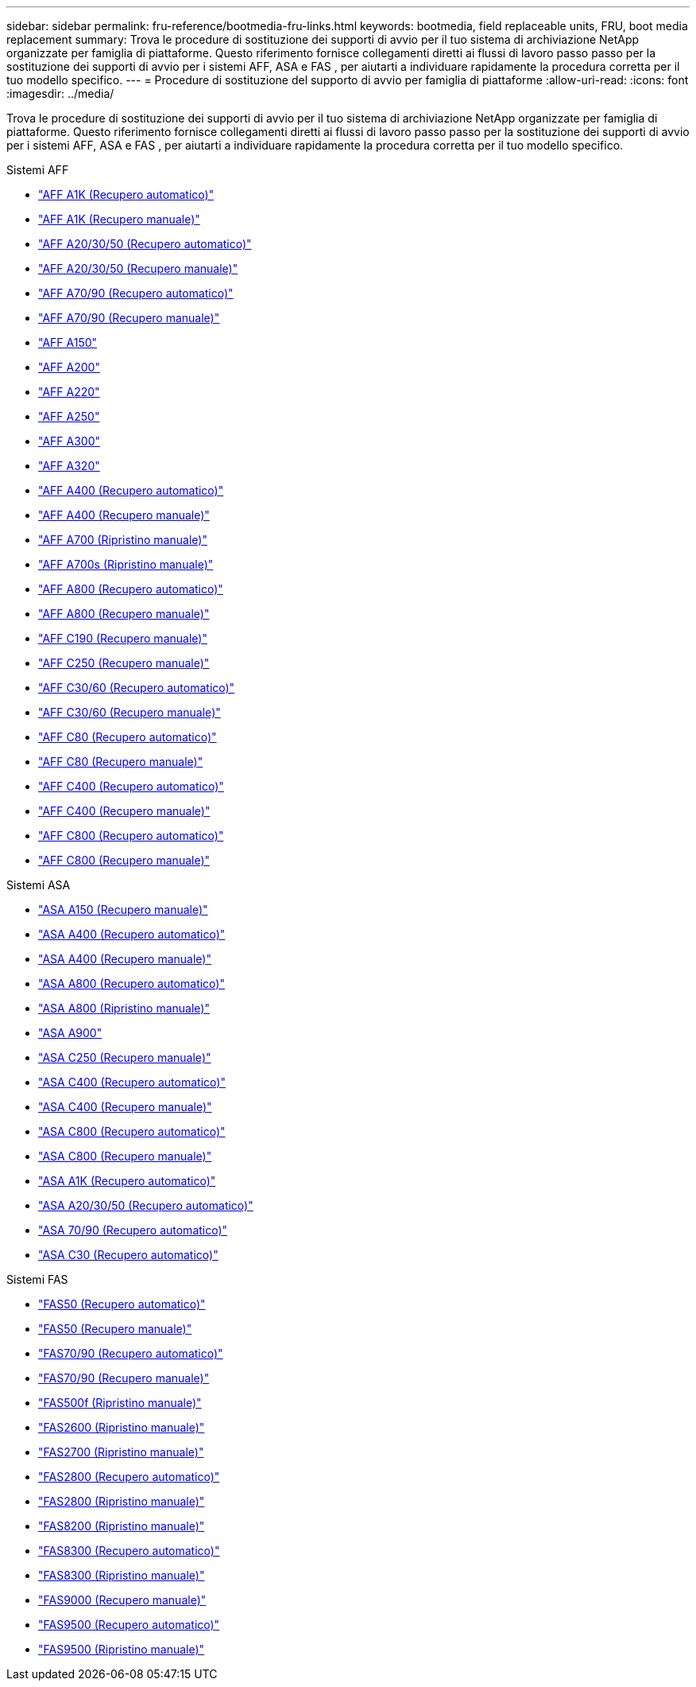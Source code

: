 ---
sidebar: sidebar 
permalink: fru-reference/bootmedia-fru-links.html 
keywords: bootmedia, field replaceable units, FRU, boot media replacement 
summary: Trova le procedure di sostituzione dei supporti di avvio per il tuo sistema di archiviazione NetApp organizzate per famiglia di piattaforme.  Questo riferimento fornisce collegamenti diretti ai flussi di lavoro passo passo per la sostituzione dei supporti di avvio per i sistemi AFF, ASA e FAS , per aiutarti a individuare rapidamente la procedura corretta per il tuo modello specifico. 
---
= Procedure di sostituzione del supporto di avvio per famiglia di piattaforme
:allow-uri-read: 
:icons: font
:imagesdir: ../media/


[role="lead"]
Trova le procedure di sostituzione dei supporti di avvio per il tuo sistema di archiviazione NetApp organizzate per famiglia di piattaforme.  Questo riferimento fornisce collegamenti diretti ai flussi di lavoro passo passo per la sostituzione dei supporti di avvio per i sistemi AFF, ASA e FAS , per aiutarti a individuare rapidamente la procedura corretta per il tuo modello specifico.

[role="tabbed-block"]
====
.Sistemi AFF
--
* link:../a1k/bootmedia-replace-workflow-bmr.html["AFF A1K (Recupero automatico)"]
* link:../a1k/bootmedia-replace-workflow.html["AFF A1K (Recupero manuale)"]
* link:../a20-30-50/bootmedia-replace-workflow-bmr.html["AFF A20/30/50 (Recupero automatico)"]
* link:../a20-30-50/bootmedia-replace-workflow.html["AFF A20/30/50 (Recupero manuale)"]
* link:../a70-90/bootmedia-replace-workflow-bmr.html["AFF A70/90 (Recupero automatico)"]
* link:../a70-90/bootmedia-replace-workflow.html["AFF A70/90 (Recupero manuale)"]
* link:../a150/bootmedia-replace-overview.html["AFF A150"]
* link:../a200/bootmedia-replace-overview.html["AFF A200"]
* link:../a220/bootmedia-replace-overview.html["AFF A220"]
* link:../a250/bootmedia-replace-overview.html["AFF A250"]
* link:../a300/bootmedia-replace-overview.html["AFF A300"]
* link:../a320/bootmedia-replace-overview.html["AFF A320"]
* link:../a400/bootmedia-replace-workflow-bmr.html["AFF A400 (Recupero automatico)"]
* link:../a400/bootmedia-replace-workflow.html["AFF A400 (Recupero manuale)"]
* link:../a700/bootmedia-replace-overview.html["AFF A700 (Ripristino manuale)"]
* link:../a700s/bootmedia-replace-overview.html["AFF A700s (Ripristino manuale)"]
* link:../a800/bootmedia-replace-workflow-bmr.html["AFF A800 (Recupero automatico)"]
* link:../a800/bootmedia-replace-workflow.html["AFF A800 (Recupero manuale)"]
* link:../c190/bootmedia-replace-overview.html["AFF C190 (Recupero manuale)"]
* link:../c250/bootmedia-replace-overview.html["AFF C250 (Recupero manuale)"]
* link:../c30-60/bootmedia-replace-workflow-bmr.html["AFF C30/60 (Recupero automatico)"]
* link:../c30-60/bootmedia-replace-workflow.html["AFF C30/60 (Recupero manuale)"]
* link:../c80/bootmedia-replace-workflow-bmr.html["AFF C80 (Recupero automatico)"]
* link:../c80/bootmedia-replace-workflow.html["AFF C80 (Recupero manuale)"]
* link:../c400/bootmedia-replace-workflow-bmr.html["AFF C400 (Recupero automatico)"]
* link:../c400/bootmedia-replace-workflow.html["AFF C400 (Recupero manuale)"]
* link:../c800/bootmedia-replace-workflow-bmr.html["AFF C800 (Recupero automatico)"]
* link:../c800/bootmedia-replace-workflow.html["AFF C800 (Recupero manuale)"]


--
.Sistemi ASA
--
* link:../asa150/bootmedia-replace-overview.html["ASA A150 (Recupero manuale)"]
* link:../asa400/bootmedia-replace-workflow-bmr.html["ASA A400 (Recupero automatico)"]
* link:../asa400/bootmedia-replace-workflow.html["ASA A400 (Recupero manuale)"]
* link:../asa800/bootmedia-replace-workflow-bmr.html["ASA A800 (Recupero automatico)"]
* link:../asa800/bootmedia-replace-workflow.html["ASA A800 (Ripristino manuale)"]
* link:../asa900/bootmedia_replace_overview.html["ASA A900"]
* link:../asa-c250/bootmedia-replace-overview.html["ASA C250 (Recupero manuale)"]
* link:../asa-c400/bootmedia-replace-workflow-bmr.html["ASA C400 (Recupero automatico)"]
* link:../asa-c400/bootmedia-replace-workflow.html["ASA C400 (Recupero manuale)"]
* link:../asa-c800/bootmedia-replace-workflow-bmr.html["ASA C800 (Recupero automatico)"]
* link:../asa-c800/bootmedia-replace-workflow.html["ASA C800 (Recupero manuale)"]
* link:../asa-r2-a1k/bootmedia-replace-workflow-bmr.html["ASA A1K (Recupero automatico)"]
* link:../asa-r2-a20-30-50/bootmedia-replace-workflow-bmr.html["ASA A20/30/50 (Recupero automatico)"]
* link:../asa-r2-70-90/bootmedia-replace-workflow-bmr.html["ASA 70/90 (Recupero automatico)"]
* link:../asa-r2-c30/bootmedia-replace-workflow-bmr.html["ASA C30 (Recupero automatico)"]


--
.Sistemi FAS
--
* link:../fas50/bootmedia-replace-workflow-bmr.html["FAS50 (Recupero automatico)"]
* link:../fas50/bootmedia-replace-workflow.html["FAS50 (Recupero manuale)"]
* link:../fas-70-90/bootmedia-replace-workflow-bmr.html["FAS70/90 (Recupero automatico)"]
* link:../fas-70-90/bootmedia-replace-workflow.html["FAS70/90 (Recupero manuale)"]
* link:../fas500f/bootmedia-replace-overview.html["FAS500f (Ripristino manuale)"]
* link:../fas2600/bootmedia-replace-overview.html["FAS2600 (Ripristino manuale)"]
* link:../fas2700/bootmedia-replace-overview.html["FAS2700 (Ripristino manuale)"]
* link:../fas2800/bootmedia-replace-workflow-bmr.html["FAS2800 (Recupero automatico)"]
* link:../fas2800/bootmedia-replace-workflow.html["FAS2800 (Ripristino manuale)"]
* link:../fas8200/bootmedia-replace-overview.html["FAS8200 (Ripristino manuale)"]
* link:../fas8300/bootmedia-replace-workflow-bmr.html["FAS8300 (Recupero automatico)"]
* link:../fas8300/bootmedia-replace-workflow.html["FAS8300 (Ripristino manuale)"]
* link:../fas9000/bootmedia-replace-overview.html["FAS9000 (Recupero manuale)"]
* link:../fas9500/bootmedia-replace-workflow-bmr.html["FAS9500 (Recupero automatico)"]
* link:../fas9500/bootmedia-replace-workflow.html["FAS9500 (Ripristino manuale)"]


--
====
